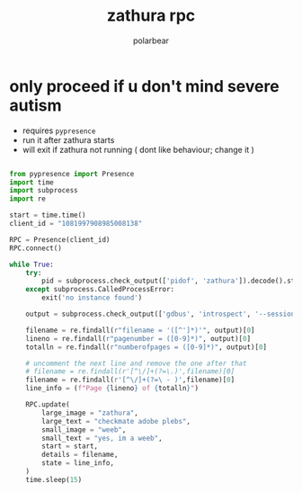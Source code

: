 #+TITLE: zathura rpc
#+AUTHOR: polarbear
#+EMAIL: 71zenith@proton.me

* only proceed if u don't mind severe autism

- requires =pypresence=
- run it after zathura starts
- will exit if zathura not running ( dont like behaviour; change it )

#+begin_src python :tangle main.py :shebang "#!/usr/bin/env python3"

from pypresence import Presence
import time
import subprocess
import re

start = time.time()
client_id = "1081997908985008138"

RPC = Presence(client_id)
RPC.connect()

while True:
    try:
        pid = subprocess.check_output(['pidof', 'zathura']).decode().strip()
    except subprocess.CalledProcessError:
        exit('no instance found')

    output = subprocess.check_output(['gdbus', 'introspect', '--session', '--dest', f'org.pwmt.zathura.PID-{pid}', '--object-path', '/org/pwmt/zathura', '-p']).decode()

    filename = re.findall(r"filename = '([^']*)'", output)[0]
    lineno = re.findall(r"pagenumber = ([0-9]*)", output)[0]
    totalln = re.findall(r"numberofpages = ([0-9]*)", output)[0]

    # uncomment the next line and remove the one after that
    # filename = re.findall(r'[^\/]+(?=\.)',filename)[0]
    filename = re.findall(r'[^\/]+(?=\ - )',filename)[0]
    line_info = (f"Page {lineno} of {totalln}")

    RPC.update(
        large_image = "zathura",
        large_text = "checkmate adobe plebs",
        small_image = "weeb",
        small_text = "yes, im a weeb",
        start = start,
        details = filename,
        state = line_info,
    )
    time.sleep(15)
#+end_src
